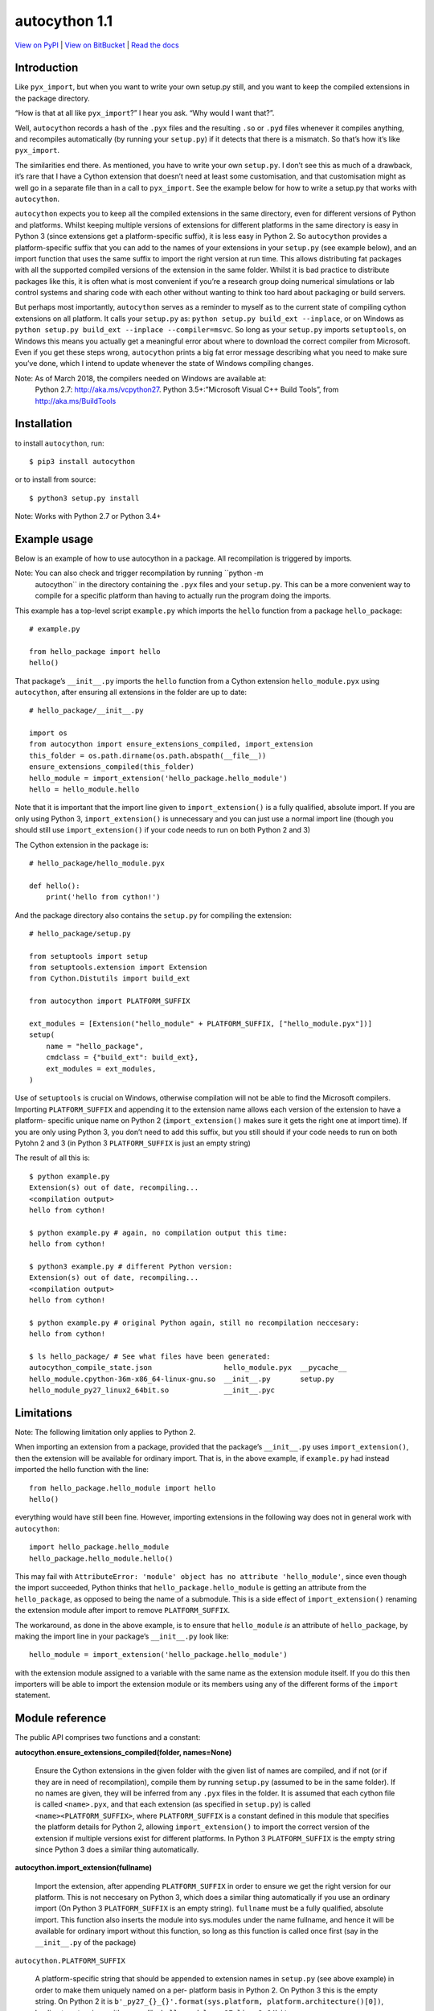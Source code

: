
autocython 1.1
**************

`View on PyPI <http://pypi.python.org/pypi/autocython>`_
| `View on BitBucket <https://bitbucket.org/cbillington/autocython>`_
| `Read the docs <http://autocython.readthedocs.org>`_


Introduction
============

Like ``pyx_import``, but when you want to write your own setup.py
still, and you want to keep the compiled extensions in the package
directory.

“How is that at all like ``pyx_import``?” I hear you ask. “Why would I
want that?”.

Well, ``autocython`` records a hash of the ``.pyx`` files and the
resulting ``.so`` or ``.pyd`` files whenever it compiles anything, and
recompiles automatically (by running your ``setup.py``) if it detects
that there is a mismatch. So that’s how it’s like ``pyx_import``.

The similarities end there. As mentioned, you have to write your own
``setup.py``. I don’t see this as much of a drawback, it’s rare that I
have a Cython extension that doesn’t need at least some customisation,
and that customisation might as well go in a separate file than in a
call to ``pyx_import``. See the example below for how to write a
setup.py that works with ``autocython``.

``autocython`` expects you to keep all the compiled extensions in the
same directory, even for different versions of Python and platforms.
Whilst keeping multiple versions of extensions for different platforms
in the same directory is easy in Python 3 (since extensions get a
platform-specific suffix), it is less easy in Python 2. So
``autocython`` provides a platform-specific suffix that you can add to
the names of your extensions in your ``setup.py`` (see example below),
and an import function that uses the same suffix to import the right
version at run time. This allows distributing fat packages with all
the supported compiled versions of the extension in the same folder.
Whilst it is bad practice to distribute packages like this, it is
often what is most convenient if you’re a research group doing
numerical simulations or lab control systems and sharing code with
each other without wanting to think too hard about packaging or build
servers.

But perhaps most importantly, ``autocython`` serves as a reminder to
myself as to the current state of compiling cython extensions on all
platform. It calls your ``setup.py`` as: ``python setup.py build_ext
--inplace``, or on Windows as ``python setup.py build_ext --inplace
--compiler=msvc``. So long as your ``setup.py`` imports
``setuptools``, on Windows this means you actually get a meaningful
error about where to download the correct compiler from Microsoft.
Even if you get these steps wrong, ``autocython`` prints a big fat
error message describing what you need to make sure you’ve done, which
I intend to update whenever the state of Windows compiling changes.

Note: As of March 2018, the compilers needed on Windows are available at:
  Python 2.7: http://aka.ms/vcpython27. Python 3.5+:”Microsoft Visual
  C++ Build Tools”, from http://aka.ms/BuildTools


Installation
============

to install ``autocython``, run:

::

   $ pip3 install autocython

or to install from source:

::

   $ python3 setup.py install

Note: Works with Python 2.7 or Python 3.4+


Example usage
=============

Below is an example of how to use autocython in a package. All
recompilation is triggered by imports.

Note: You can also check and trigger recompilation by running ``python -m
  autocython`` in the directory containing the ``.pyx`` files and your
  ``setup.py``. This can be a more convenient way to compile for a
  specific platform than having to actually run the program doing the
  imports.

This example has a top-level script ``example.py`` which imports the
``hello`` function from a package ``hello_package``:

::

   # example.py

   from hello_package import hello
   hello()

That package’s ``__init__.py`` imports the ``hello`` function from a
Cython extension ``hello_module.pyx`` using ``autocython``, after
ensuring all extensions in the folder are up to date:

::

   # hello_package/__init__.py

   import os
   from autocython import ensure_extensions_compiled, import_extension
   this_folder = os.path.dirname(os.path.abspath(__file__))
   ensure_extensions_compiled(this_folder)
   hello_module = import_extension('hello_package.hello_module')
   hello = hello_module.hello

Note that it is important that the import line given to
``import_extension()`` is a fully qualified, absolute import. If you
are only using Python 3, ``import_extension()`` is unnecessary and you
can just use a normal import line (though you should still use
``import_extension()`` if your code needs to run on both Python 2 and
3)

The Cython extension in the package is:

::

   # hello_package/hello_module.pyx

   def hello():
       print('hello from cython!')

And the package directory also contains the ``setup.py`` for compiling
the extension:

::

   # hello_package/setup.py

   from setuptools import setup
   from setuptools.extension import Extension
   from Cython.Distutils import build_ext

   from autocython import PLATFORM_SUFFIX

   ext_modules = [Extension("hello_module" + PLATFORM_SUFFIX, ["hello_module.pyx"])]
   setup(
       name = "hello_package",
       cmdclass = {"build_ext": build_ext},
       ext_modules = ext_modules,
   )

Use of ``setuptools`` is crucial on Windows, otherwise compilation
will not be able to find the Microsoft compilers. Importing
``PLATFORM_SUFFIX`` and appending it to the extension name allows each
version of the extension to have a platform- specific unique name on
Python 2 (``import_extension()`` makes sure it gets the right one at
import time). If you are only using Python 3, you don’t need to add
this suffix, but you still should if your code needs to run on both
Pytohn 2 and 3 (in Python 3 ``PLATFORM_SUFFIX`` is just an empty
string)

The result of all this is:

::

   $ python example.py
   Extension(s) out of date, recompiling...
   <compilation output>
   hello from cython!

   $ python example.py # again, no compilation output this time:
   hello from cython!

   $ python3 example.py # different Python version:
   Extension(s) out of date, recompiling...
   <compilation output>
   hello from cython!

   $ python example.py # original Python again, still no recompilation neccesary:
   hello from cython!

   $ ls hello_package/ # See what files have been generated:
   autocython_compile_state.json                 hello_module.pyx  __pycache__
   hello_module.cpython-36m-x86_64-linux-gnu.so  __init__.py       setup.py
   hello_module_py27_linux2_64bit.so             __init__.pyc


Limitations
===========

Note: The following limitation only applies to Python 2.

When importing an extension from a package, provided that the
package’s ``__init__.py`` uses ``import_extension()``, then the
extension will be available for ordinary import. That is, in the above
example, if ``example.py`` had instead imported the hello function
with the line:

::

   from hello_package.hello_module import hello
   hello()

everything would have still been fine. However, importing extensions
in the following way does not in general work with ``autocython``:

::

   import hello_package.hello_module
   hello_package.hello_module.hello()

This may fail with ``AttributeError: 'module' object has no attribute
'hello_module'``, since even though the import succeeded, Python
thinks that ``hello_package.hello_module`` is getting an attribute
from the ``hello_package``, as opposed to being the name of a
submodule. This is a side effect of ``import_extension()`` renaming
the extension module after import to remove ``PLATFORM_SUFFIX``.

The workaround, as done in the above example, is to ensure that
``hello_module`` *is* an attribute of ``hello_package``, by making the
import line in your package’s ``__init__.py`` look like:

::

   hello_module = import_extension('hello_package.hello_module')

with the extension module assigned to a variable with the same name as
the extension module itself. If you do this then importers will be
able to import the extension module or its members using any of the
different forms of the ``import`` statement.


Module reference
================

The public API comprises two functions and a constant:

**autocython.ensure_extensions_compiled(folder, names=None)**

   Ensure the Cython extensions in the given folder with the given
   list of names are compiled, and if not (or if they are in need of
   recompilation), compile them by running ``setup.py`` (assumed to be
   in the same folder). If no names are given, they will be inferred
   from any ``.pyx`` files in the folder. It is assumed that each
   cython file is called ``<name>.pyx``, and that each extension (as
   specified in ``setup.py``) is called ``<name><PLATFORM_SUFFIX>``,
   where ``PLATFORM_SUFFIX`` is a constant defined in this module that
   specifies the platform details for Python 2, allowing
   ``import_extension()`` to import the correct version of the
   extension if multiple versions exist for different platforms. In
   Python 3 ``PLATFORM_SUFFIX`` is the empty string since Python 3
   does a similar thing automatically.

**autocython.import_extension(fullname)**

   Import the extension, after appending ``PLATFORM_SUFFIX`` in order
   to ensure we get the right version for our platform. This is not
   neccesary on Python 3, which does a similar thing automatically if
   you use an ordinary import (On Python 3 ``PLATFORM_SUFFIX`` is an
   empty string). ``fullname`` must be a fully qualified, absolute
   import. This function also inserts the module into sys.modules
   under the name fullname, and hence it will be available for
   ordinary import without this function, so long as this function is
   called once first (say in the ``__init__.py`` of the package)

``autocython.PLATFORM_SUFFIX``

   A platform-specific string that should be appended to extension
   names in ``setup.py`` (see above example) in order to make them
   uniquely named on a per- platform basis in Python 2. On Python 3
   this is the empty string. On Python 2 it is
   ``b'_py27_{}_{}'.format(sys.platform,
   platform.architecture()[0])``, leading to extensions with names
   like ``hello_module_py27_linux2_64bit.so``
